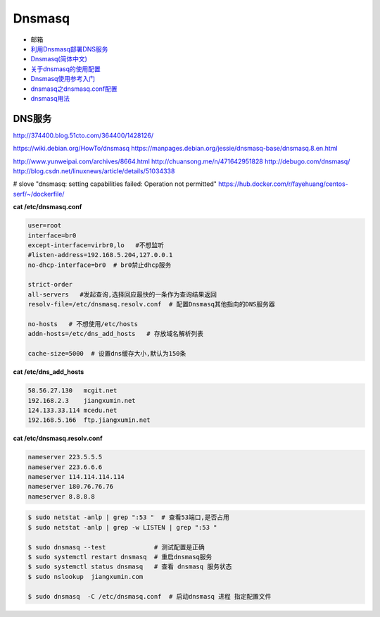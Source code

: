 ##########
Dnsmasq
##########

*  邮箱
* `利用Dnsmasq部署DNS服务 <http://www.yunweipai.com/archives/8664.html>`_
* `Dnsmasq(简体中文) <https://wiki.archlinux.org/index.php/Dnsmasq_(%E7%AE%80%E4%BD%93%E4%B8%AD%E6%96%87)>`_
* `关于dnsmasq的使用配置 <http://www.tuicool.com/articles/bUn2Uz>`_ 
* `Dnsmasq使用参考入门 <http://www.freeoa.net/osuport/servap/dnsmasq-use-intro-refer_2480.html>`_
* `dnsmasq之dnsmasq.conf配置 <http://www.mamicode.com/info-detail-1648780.html>`_
* `dnsmasq用法 <http://blog.csdn.net/h721510279812/article/details/39010355>`_


DNS服务
---------
http://374400.blog.51cto.com/364400/1428126/

https://wiki.debian.org/HowTo/dnsmasq
https://manpages.debian.org/jessie/dnsmasq-base/dnsmasq.8.en.html

http://www.yunweipai.com/archives/8664.html
http://chuansong.me/n/471642951828
http://debugo.com/dnsmasq/
http://blog.csdn.net/linuxnews/article/details/51034338

# slove "dnsmasq: setting capabilities failed: Operation not permitted"
https://hub.docker.com/r/fayehuang/centos-serf/~/dockerfile/



**cat /etc/dnsmasq.conf**

.. code::

    user=root
    interface=br0
    except-interface=virbr0,lo   #不想监听
    #listen-address=192.168.5.204,127.0.0.1
    no-dhcp-interface=br0  # br0禁止dhcp服务

    strict-order
    all-servers   #发起查询,选择回应最快的一条作为查询结果返回
    resolv-file=/etc/dnsmasq.resolv.conf  # 配置Dnsmasq其他指向的DNS服务器

    no-hosts   # 不想使用/etc/hosts
    addn-hosts=/etc/dns_add_hosts   # 存放域名解析列表

    cache-size=5000  # 设置dns缓存大小,默认为150条

**cat /etc/dns_add_hosts**

.. code::

    58.56.27.130   mcgit.net
    192.168.2.3    jiangxumin.net
    124.133.33.114 mcedu.net
    192.168.5.166  ftp.jiangxumin.net


**cat /etc/dnsmasq.resolv.conf**

.. code::

    nameserver 223.5.5.5
    nameserver 223.6.6.6
    nameserver 114.114.114.114
    nameserver 180.76.76.76
    nameserver 8.8.8.8

.. code-block:: sh

    $ sudo netstat -anlp | grep ":53 "  # 查看53端口,是否占用
    $ sudo netstat -anlp | grep -w LISTEN | grep ":53 "

    $ sudo dnsmasq --test             # 测试配置是正确
    $ sudo systemctl restart dnsmasq  # 重启dnsmasq服务
    $ sudo systemctl status dnsmasq   # 查看 dnsmasq 服务状态
    $ sudo nslookup  jiangxumin.com

    $ sudo dnsmasq  -C /etc/dnsmasq.conf  # 启动dnsmasq 进程 指定配置文件

